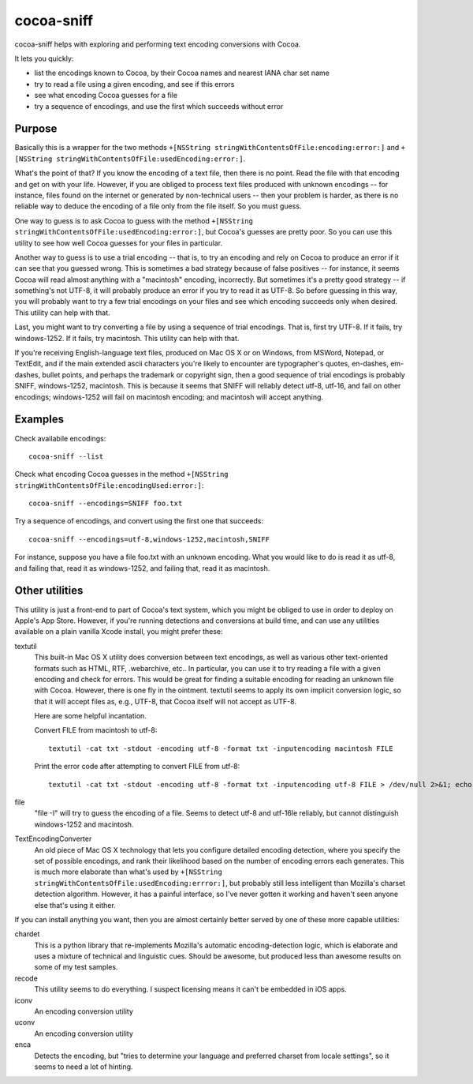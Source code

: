 ===========
cocoa-sniff
===========

cocoa-sniff helps with exploring and performing text encoding conversions with Cocoa.

It lets you quickly:

- list the encodings known to Cocoa, by their Cocoa names and nearest IANA char set name
- try to read a file using a given encoding, and see if this errors
- see what encoding Cocoa guesses for a file
- try a sequence of encodings, and use the first which succeeds without error

Purpose
-------

Basically this is a wrapper for the two methods ``+[NSString stringWithContentsOfFile:encoding:error:]`` and ``+[NSString stringWithContentsOfFile:usedEncoding:error:]``.

What's the point of that? If you know the encoding of a text file, then there is no point. Read the file with that encoding and get on with your life. However, if you are obliged to process text files produced with unknown encodings -- for instance, files found on the internet or generated by non-technical users -- then your problem is harder, as there is no reliable way to deduce the encoding of a file only from the file itself. So you must guess.

One way to guess is to ask Cocoa to guess with the method ``+[NSString stringWithContentsOfFile:usedEncoding:error:]``, but Cocoa's guesses are pretty poor. So you can use this utility to see how well Cocoa guesses for your files in particular.

Another way to guess is to use a trial encoding -- that is, to try an encoding and rely on Cocoa to produce an error if it can see that you guessed wrong. This is sometimes a bad strategy because of false positives -- for instance, it seems Cocoa will read almost anything with a "macintosh" encoding, incorrectly. But sometimes it's a pretty good strategy -- if something's not UTF-8, it will probably produce an error if you try to read it as UTF-8. So before guessing in this way, you will probably want to try a few trial encodings on your files and see which encoding succeeds only when desired. This utility can help with that.

Last, you might want to try converting a file by using a sequence of trial encodings. That is, first try UTF-8. If it fails, try windows-1252. If it fails, try macintosh. This utility can help with that.

If you're receiving English-language text files, produced on Mac OS X or on Windows, from MSWord, Notepad, or TextEdit, and if the main extended ascii characters you're likely to encounter are typographer's quotes, en-dashes, em-dashes, bullet points, and perhaps the trademark or copyright sign, then a good sequence of trial encodings is probably SNIFF, windows-1252, macintosh. This is because it seems that SNIFF will reliably detect utf-8, utf-16, and fail on other encodings; windows-1252 will fail on macintosh encoding; and macintosh will accept anything.


Examples
--------

Check availabile encodings:

::

  cocoa-sniff --list
  
Check what encoding Cocoa guesses in the method ``+[NSString stringWithContentsOfFile:encodingUsed:error:]``:

::

  cocoa-sniff --encodings=SNIFF foo.txt
  
Try a sequence of encodings, and convert using the first one that succeeds:

::

  cocoa-sniff --encodings=utf-8,windows-1252,macintosh,SNIFF

For instance, suppose you have a file foo.txt with an unknown encoding. What you
would like to do is read it as utf-8, and failing that, read it as windows-1252,
and failing that, read it as macintosh.



Other utilities
---------------

This utility is just a front-end to part of Cocoa's text system, which you  might be obliged to use in order to deploy on Apple's App Store. However, if you're running detections and conversions at build time, and can use any utilities available on a plain vanilla Xcode install, you might prefer these:

textutil
  This built-in Mac OS X utility does conversion between text encodings, as well as various other text-oriented formats such as HTML, RTF, .webarchive, etc.. In particular, you can use it to try reading a file with a given encoding and check for errors. This would be great for finding a suitable encoding for reading an unknown file with Cocoa. However, there is one fly in the ointment. textutil seems to apply its own implicit conversion logic, so that it will accept files as, e.g., UTF-8, that Cocoa itself will not accept as UTF-8.
  
  Here are some helpful incantation. 

  Convert FILE from macintosh to utf-8:
  
  ::
  
    textutil -cat txt -stdout -encoding utf-8 -format txt -inputencoding macintosh FILE

  Print the error code after attempting to convert FILE from utf-8:

  ::
  
    textutil -cat txt -stdout -encoding utf-8 -format txt -inputencoding utf-8 FILE > /dev/null 2>&1; echo $?
  
file
  "file -I" will try to guess the encoding of a file. Seems to detect utf-8 and utf-16le reliably, but cannot distinguish windows-1252 and macintosh.

TextEncodingConverter
  An old piece of Mac OS X technology that lets you configure detailed encoding detection, where you specify the set of possible encodings, and rank their likelihood based on the number of encoding errors each generates. This is much more elaborate than what's used by ``+[NSString stringWithContentsOfFile:usedEncoding:errror:]``, but probably still less intelligent than Mozilla's charset detection algorithm. However, it has a painful interface, so I've never gotten it working and haven't seen anyone else that's using it either.
  
If you can install anything you want, then you are almost certainly better served by one of these more capable utilities:

chardet
  This is a python library that re-implements Mozilla's automatic encoding-detection logic, which is elaborate and uses a mixture of technical and linguistic cues. Should be awesome, but produced less than awesome results on some of my test samples.

recode
  This utility seems to do everything. I suspect licensing means it can't be embedded in iOS apps.

iconv
  An encoding conversion utility

uconv
  An encoding conversion utility

enca
  Detects the encoding, but "tries to determine your language and preferred charset from locale settings", so it seems to need a lot of hinting.

